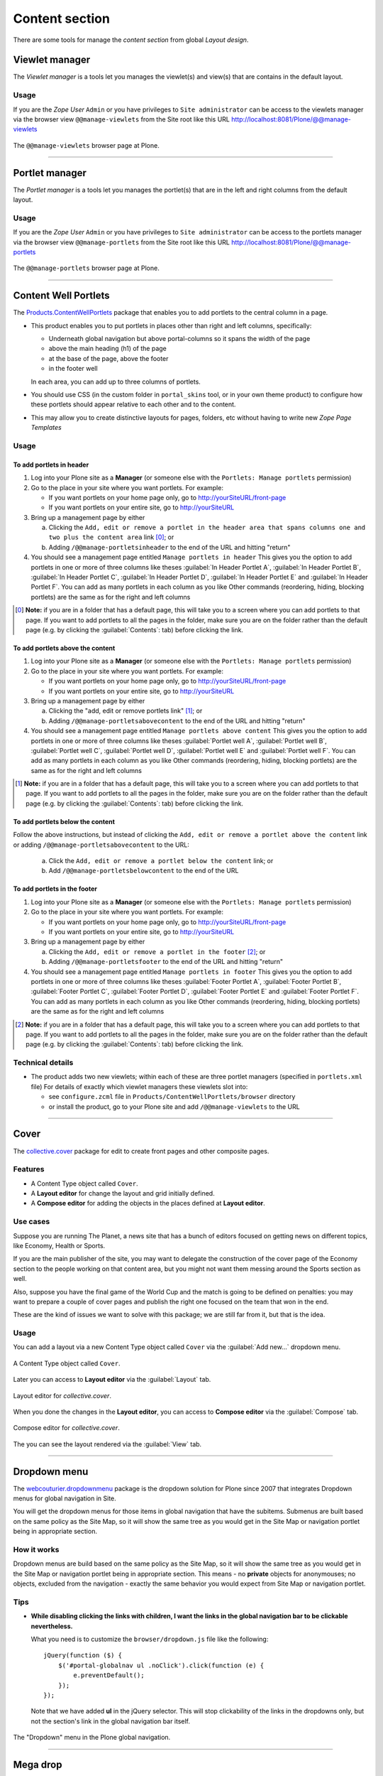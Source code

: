 .. _layout-content:


Content section
---------------

There are some tools for manage the *content section* from global *Layout design*.


Viewlet manager
^^^^^^^^^^^^^^^

The *Viewlet manager* is a tools let you manages the viewlet(s) and view(s) that 
are contains in the default layout.

Usage
`````

If you are the *Zope User* ``Admin`` or you have privileges to ``Site administrator`` 
can be access to the viewlets manager via the browser view ``@@manage-viewlets`` 
from the Site root like this URL http://localhost:8081/Plone/@@manage-viewlets

.. figure:: ../_static/manage_viewlets_site.png
  :align: center
  :width: 75%
  :alt: The @@manage-viewlets browser page at Plone

  The ``@@manage-viewlets`` browser page at Plone.

----

Portlet manager
^^^^^^^^^^^^^^^

The *Portlet manager* is a tools let you manages the portlet(s) that are in the 
left and right columns from the default layout.

Usage
`````

If you are the *Zope User* ``Admin`` or you have privileges to ``Site administrator`` 
can be access to the portlets manager via the browser view ``@@manage-portlets`` 
from the Site root like this URL http://localhost:8081/Plone/@@manage-portlets

.. figure:: ../_static/manage_portlets_site.png
  :align: center
  :width: 75%
  :alt: The @@manage-portlets browser page at Plone

  The ``@@manage-portlets`` browser page at Plone.

----

Content Well Portlets
^^^^^^^^^^^^^^^^^^^^^

The `Products.ContentWellPortlets <https://pypi.org/project/Products.ContentWellPortlets>`_ package that enables you to add portlets to the central column in a page.

* This product enables you to put portlets in places other than right and left
  columns, specifically:
  
  * Underneath global navigation but above portal-columns so it spans the width of 
    the page
  * above the main heading (h1) of the page
  * at the base of the page, above the footer
  * in the footer well
  
  In each area, you can add up to three columns of portlets. 

* You should use CSS (in the custom folder in ``portal_skins`` tool, or in your own
  theme product) to configure how these portlets should appear relative to
  each other and to the content.

* This may allow you to create distinctive layouts for pages, folders, etc
  without having to write new *Zope Page Templates*


Usage
`````


To add portlets in header
~~~~~~~~~~~~~~~~~~~~~~~~~

#. Log into your Plone site as a **Manager** (or someone else with the 
   ``Portlets: Manage portlets`` permission)

#. Go to the place in your site where you want portlets. For example:

   * If you want portlets on your home page only, go to http://yourSiteURL/front-page

   * If you want portlets on your entire site, go to http://yourSiteURL

#. Bring up a management page by either

   (a) Clicking the ``Add, edit or remove a portlet in the header area that spans columns one and two plus the content area`` link [0]_; or

   (b) Adding ``/@@manage-portletsinheader`` to the end of the URL and hitting "return"

#. You should see a management page entitled ``Manage portlets in header``
   This gives you the option to add portlets in one or more of three columns like 
   theses :guilabel:`In Header Portlet A`, :guilabel:`In Header Portlet B`, 
   :guilabel:`In Header Portlet C`, :guilabel:`In Header Portlet D`, 
   :guilabel:`In Header Portlet E` and :guilabel:`In Header Portlet F`.
   You can add as many portlets in each column as you like 
   Other commands (reordering, hiding, blocking portlets) are the same as for
   the right and left columns

.. [0] **Note:** if you are in a folder that has a default page, this will take
       you to a screen where you can add portlets to that page. If you want to add
       portlets to all the pages in the folder, make sure you are on the folder
       rather than the default page (e.g. by clicking the :guilabel:`Contents`: tab) 
       before clicking the link.

.. todo::
    TODO a screenshot for this section


To add portlets above the content
~~~~~~~~~~~~~~~~~~~~~~~~~~~~~~~~~

#. Log into your Plone site as a **Manager** (or someone else with the 
   ``Portlets: Manage portlets`` permission)

#. Go to the place in your site where you want portlets. For example:

   * If you want portlets on your home page only, go to http://yourSiteURL/front-page

   * If you want portlets on your entire site, go to http://yourSiteURL

#. Bring up a management page by either

   (a) Clicking the "add, edit or remove portlets link" [1]_; or

   (b) Adding ``/@@manage-portletsabovecontent`` to the end of the URL and hitting "return"

#. You should see a management page entitled ``Manage portlets above content``
   This gives you the option to add portlets in one or more of three columns like 
   theses :guilabel:`Portlet well A`, :guilabel:`Portlet well B`, 
   :guilabel:`Portlet well C`, :guilabel:`Portlet well D`, :guilabel:`Portlet well E` 
   and :guilabel:`Portlet well F`.
   You can add as many portlets in each column as you like
   Other commands (reordering, hiding, blocking portlets) are the same as for
   the right and left columns

.. [1] **Note:** if you are in a folder that has a default page, this will take
       you to a screen where you can add portlets to that page. If you want to add
       portlets to all the pages in the folder, make sure you are on the folder
       rather than the default page (e.g. by clicking the :guilabel:`Contents`: tab) 
       before clicking the link.

.. todo::
    TODO a screenshot for this section


To add portlets below the content
~~~~~~~~~~~~~~~~~~~~~~~~~~~~~~~~~

Follow the above instructions, but instead of clicking the 
``Add, edit or remove a portlet above the content`` link or adding 
``/@@manage-portletsabovecontent`` to the URL:

 (a) Click the ``Add, edit or remove a portlet below the content`` link; or
 (b) Add ``/@@manage-portletsbelowcontent`` to the end of the URL

.. todo::
    TODO a screenshot for this section


To add portlets in the footer
~~~~~~~~~~~~~~~~~~~~~~~~~~~~~

#. Log into your Plone site as a **Manager** (or someone else with the 
   ``Portlets: Manage portlets`` permission)

#. Go to the place in your site where you want portlets. For example:

   * If you want portlets on your home page only, go to http://yourSiteURL/front-page

   * If you want portlets on your entire site, go to http://yourSiteURL

#. Bring up a management page by either

   (a) Clicking the ``Add, edit or remove a portlet in the footer`` [2]_; or

   (b) Adding ``/@@manage-portletsfooter`` to the end of the URL and hitting "return"

#. You should see a management page entitled ``Manage portlets in footer``
   This gives you the option to add portlets in one or more of three columns like 
   theses :guilabel:`Footer Portlet A`, :guilabel:`Footer Portlet B`, 
   :guilabel:`Footer Portlet C`, :guilabel:`Footer Portlet D`, 
   :guilabel:`Footer Portlet E` and :guilabel:`Footer Portlet F`.
   You can add as many portlets in each column as you like
   Other commands (reordering, hiding, blocking portlets) are the same as for
   the right and left columns

.. [2] **Note:** if you are in a folder that has a default page, this will take
       you to a screen where you can add portlets to that page. If you want to add
       portlets to all the pages in the folder, make sure you are on the folder
       rather than the default page (e.g. by clicking the :guilabel:`Contents`: tab) 
       before clicking the link.

.. todo::
    TODO a screenshot for this section


Technical details
`````````````````

* The product adds two new viewlets; within each of these are three portlet
  managers (specified in ``portlets.xml`` file) For details of exactly which viewlet
  managers these viewlets slot into:
  
  * see ``configure.zcml`` file in ``Products/ContentWellPortlets/browser`` directory
  * or install the product, go to your Plone site and add ``/@@manage-viewlets`` to the URL

----

Cover
^^^^^

The `collective.cover <https://pypi.org/project/collective.cover>`_ package for 
edit to create front pages and other composite pages.

Features
````````

- A Content Type object called ``Cover``.
- A **Layout editor** for change the layout and grid initially defined.
- A **Compose editor** for adding the objects in the places defined at **Layout editor**.


Use cases
`````````

Suppose you are running The Planet, a news site that has a bunch of editors
focused on getting news on different topics, like Economy, Health or Sports.

If you are the main publisher of the site, you may want to delegate the
construction of the cover page of the Economy section to the people working on
that content area, but you might not want them messing around the Sports
section as well.

Also, suppose you have the final game of the World Cup and the match is going
to be defined on penalties: you may want to prepare a couple of cover pages
and publish the right one focused on the team that won in the end.

These are the kind of issues we want to solve with this package; we are still
far from it, but that is the idea.

Usage
`````


You can add a layout via a new Content Type object called ``Cover`` via the 
:guilabel:`Add new...` dropdown menu.

.. figure:: ../_static/collective_cover_0.png
  :align: center
  :width: 55%
  :alt: Content Type object called "Cover"

  A Content Type object called ``Cover``.

Later you can access to **Layout editor** via the :guilabel:`Layout` tab.

.. figure:: ../_static/collective_cover_1.png
  :align: center
  :width: 75%
  :alt: Layout editor for "collective.cover"

  Layout editor for *collective.cover*.

When you done the changes in the **Layout editor**, you can access to 
**Compose editor** via the :guilabel:`Compose` tab.

.. figure:: ../_static/collective_cover_2.png
  :align: center
  :width: 75%
  :alt: Compose editor for "collective.cover"

  Compose editor for *collective.cover*.

The you can see the layout rendered via the :guilabel:`View` tab.

.. todo::
    TODO a screenshot for this section

..
  ----

  Mosaic
  ^^^^^^

  Via extra add-on exists `plone.app.mosaic <https://pypi.org/project/plone.app.mosaic>`_ 
  for adds a doormat viewlet and installs it in the Plone footer.

  .. figure:: ../_static/Products_Doormat.png
    :align: center
    :width: 75%
    :alt: Editing a internal link into the Plone footer using "plone.app.mosaic"

    Editing a internal link into the Plone footer using *plone.app.mosaic*.

----

Dropdown menu
^^^^^^^^^^^^^

The `webcouturier.dropdownmenu <https://github.com/collective/webcouturier.dropdownmenu>`_ package is the dropdown solution for Plone since 2007 that integrates 
Dropdown menus for global navigation in Site.

You will get the dropdown menus for those items in global navigation 
that have the subitems. Submenus are built based on the same policy 
as the Site Map, so it will show the same tree as you would get in 
the Site Map or navigation portlet being in appropriate section.

How it works
````````````

Dropdown menus are build based on the same policy as the Site Map, so 
it will show the same tree as you would get in the Site Map or navigation 
portlet being in appropriate section. This means - no **private** objects 
for anonymouses; no objects, excluded from the navigation - exactly the 
same behavior you would expect from Site Map or navigation portlet.

Tips
````

- **While disabling clicking the links with children, I want the links in 
  the global navigation bar to be clickable nevertheless.**

  What you need is to customize the ``browser/dropdown.js`` file like the
  following:
  
  ::
  
    jQuery(function ($) {
        $('#portal-globalnav ul .noClick').click(function (e) {
            e.preventDefault();
        });
    });
  
  Note that we have added **ul** in the jQuery selector. This will stop
  clickability of the links in the dropdowns only, but not the section's 
  link in the global navigation bar itself.

.. figure:: ../_static/webcouturier_dropdownmenu.png
  :align: center
  :width: 95%
  :alt: The "Dropdown" menu in the Plone global navigation

  The "Dropdown" menu in the Plone global navigation.


----


Mega drop
^^^^^^^^^

The `collective.megadrop <https://github.com/collective/collective.megadrop>`_ 
package integrates a dropdown menu that presents primary and secondary 
navigation in the Plone global navigation.

.. figure:: ../_static/collective_megadrop.png
  :align: center
  :width: 95%
  :alt: The "megadrop" menu in the Plone global navigation

  The "megadrop" menu in the Plone global navigation.


----


.. _vs-bootstrap-tinymce:

Bootstrap in TinyMCE
^^^^^^^^^^^^^^^^^^^^

The `vs.bootstrap.tinymce <https://pypi.org/project/vs.bootstrap.tinymce>`_ 
package is part of the `Diazo Bootstrap framework <https://github.com/veit/diazo_bootstrap/>`_ 
to add the Bootstrap css classes for ``TinyMCE editor`` in Plone.

You can access to ``TinyMCE editor`` control panel:

- at the top right corner of the page click on the :guilabel:`Admin` drop down menu 
- choose :guilabel:`Site Setup`
- click on :guilabel:`TinyMCE Visual Editor`

.. figure:: ../_static/tinymce_controlpanel.png
  :align: center
  :width: 55%
  :alt: The TinyMCE control panel

  The TinyMCE control panel.

Later you can use ``TinyMCE editor`` and adding the new Bootstrap css classes 
in Plone:

.. figure:: ../_static/tinymce_menu_styles.png
  :align: center
  :width: 55%
  :alt: The "Menu Styles" from TinyMCE editor

  The "Menu Styles" from TinyMCE editor.

Also you can use ``TinyMCE editor`` and adding the new Bootstrap Table css classes 
in Plone:

.. figure:: ../_static/tinymce_insert_modify_table.png
  :align: center
  :width: 55%
  :alt: The "Insert/Modify Table" from TinyMCE editor

  The "Insert/Modify Table" from TinyMCE editor.
